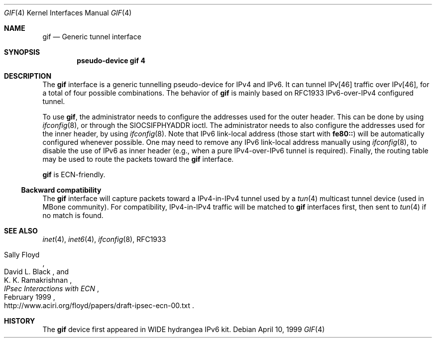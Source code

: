 .\"	$OpenBSD: src/share/man/man4/gif.4,v 1.2 2000/01/16 00:03:02 angelos Exp $
.\"
.\" Copyright (C) 1995, 1996, 1997, and 1998 WIDE Project.
.\" All rights reserved.
.\" 
.\" Redistribution and use in source and binary forms, with or without
.\" modification, are permitted provided that the following conditions
.\" are met:
.\" 1. Redistributions of source code must retain the above copyright
.\"    notice, this list of conditions and the following disclaimer.
.\" 2. Redistributions in binary form must reproduce the above copyright
.\"    notice, this list of conditions and the following disclaimer in the
.\"    documentation and/or other materials provided with the distribution.
.\" 3. Neither the name of the project nor the names of its contributors
.\"    may be used to endorse or promote products derived from this software
.\"    without specific prior written permission.
.\" 
.\" THIS SOFTWARE IS PROVIDED BY THE PROJECT AND CONTRIBUTORS ``AS IS'' AND
.\" ANY EXPRESS OR IMPLIED WARRANTIES, INCLUDING, BUT NOT LIMITED TO, THE
.\" IMPLIED WARRANTIES OF MERCHANTABILITY AND FITNESS FOR A PARTICULAR PURPOSE
.\" ARE DISCLAIMED.  IN NO EVENT SHALL THE PROJECT OR CONTRIBUTORS BE LIABLE
.\" FOR ANY DIRECT, INDIRECT, INCIDENTAL, SPECIAL, EXEMPLARY, OR CONSEQUENTIAL
.\" DAMAGES (INCLUDING, BUT NOT LIMITED TO, PROCUREMENT OF SUBSTITUTE GOODS
.\" OR SERVICES; LOSS OF USE, DATA, OR PROFITS; OR BUSINESS INTERRUPTION)
.\" HOWEVER CAUSED AND ON ANY THEORY OF LIABILITY, WHETHER IN CONTRACT, STRICT
.\" LIABILITY, OR TORT (INCLUDING NEGLIGENCE OR OTHERWISE) ARISING IN ANY WAY
.\" OUT OF THE USE OF THIS SOFTWARE, EVEN IF ADVISED OF THE POSSIBILITY OF
.\" SUCH DAMAGE.
.\"
.\"     KAME Id: gif.4,v 1.2 1999/09/29 15:36:17 itojun Exp
.\"
.Dd April 10, 1999
.Dt GIF 4
.Os
.Sh NAME
.Nm gif
.Nd
.Tn Generic tunnel interface
.Sh SYNOPSIS
.Cd "pseudo-device gif 4"
.Sh DESCRIPTION
The
.Nm
interface is a generic tunnelling pseudo-device for IPv4 and IPv6.
It can tunnel IPv[46] traffic over IPv[46], for a total of four
possible combinations.
The behavior of
.Nm
is mainly based on RFC1933 IPv6-over-IPv4 configured tunnel.
.Pp
To use
.Nm gif ,
the administrator needs to configure the addresses used for the outer header.
This can be done by using
.Xr ifconfig 8 ,
or through the
.Dv SIOCSIFPHYADDR
ioctl.
The administrator needs to also configure the addresses used for the
inner header, by using
.Xr ifconfig 8 .
Note that IPv6 link-local address
.Pq those start with Li fe80::
will be automatically configured whenever possible.
One may need to remove any IPv6 link-local address manually using
.Xr ifconfig 8 ,
to disable the use of IPv6 as inner header
.Pq e.g., when a pure IPv4-over-IPv6 tunnel is required .
Finally, the routing table may be used to route the packets toward the
.Nm
interface.
.Pp
.Nm
is ECN-friendly.
.\"
.Ss Backward compatibility
The
.Nm
interface will capture packets toward a IPv4-in-IPv4 tunnel used by a
.Xr tun 4 
multicast tunnel device
.Pq used in MBone community .
For compatibility, IPv4-in-IPv4 traffic will be matched to
.Nm
interfaces first, then sent to
.Xr tun 4
if no match is found.
.\"
.Sh SEE ALSO
.Xr inet 4 ,
.Xr inet6 4 ,
.Xr ifconfig 8 ,
RFC1933
.Rs
.%A	Sally Floyd
.%A	David L. Black
.%A	K. K. Ramakrishnan
.%T	"IPsec Interactions with ECN"
.%D	February 1999
.%O	http://www.aciri.org/floyd/papers/draft-ipsec-ecn-00.txt
.Re
.\"
.Sh HISTORY
The
.Nm
device first appeared in WIDE hydrangea IPv6 kit.
